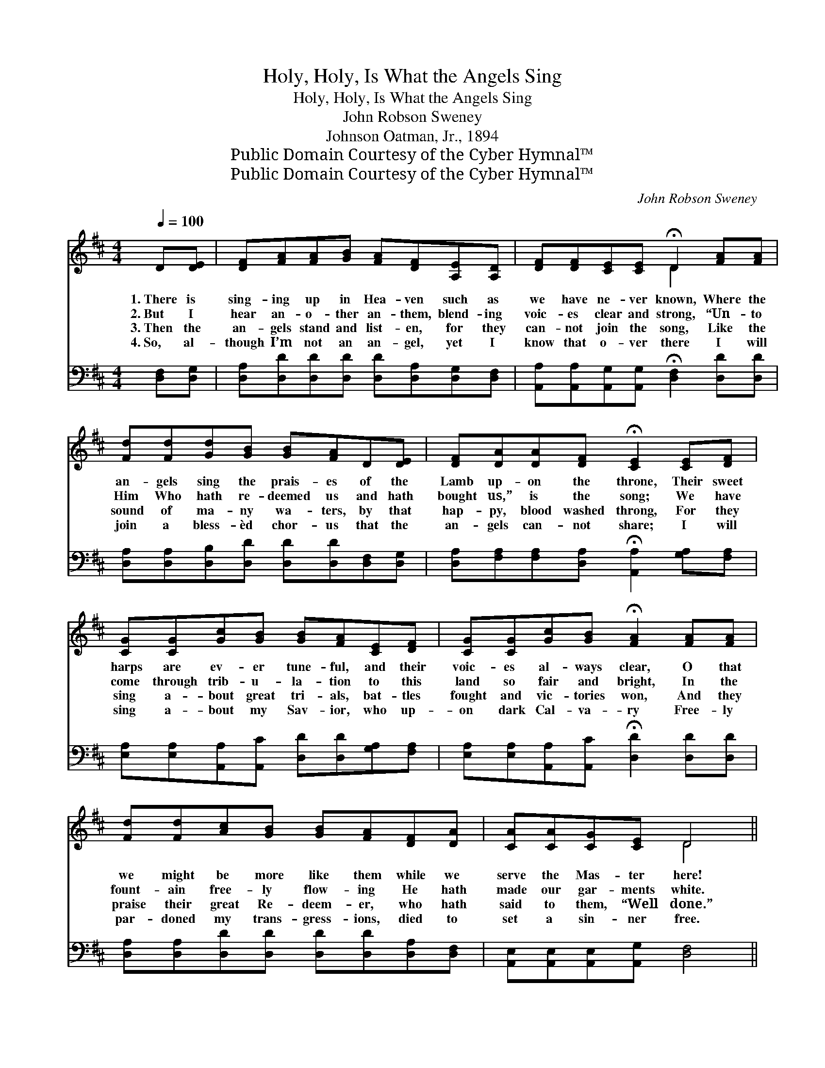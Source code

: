 X:1
T:Holy, Holy, Is What the Angels Sing
T:Holy, Holy, Is What the Angels Sing
T:John Robson Sweney
T:Johnson Oatman, Jr., 1894
T:Public Domain Courtesy of the Cyber Hymnal™
T:Public Domain Courtesy of the Cyber Hymnal™
C:John Robson Sweney
Z:Public Domain
Z:Courtesy of the Cyber Hymnal™
%%score ( 1 2 ) 3
L:1/8
Q:1/4=100
M:4/4
K:D
V:1 treble 
V:2 treble 
V:3 bass 
V:1
 D[DE] | [DF][FA][FA][GB] [FA][DF][A,E][A,D] | [DF][DF][CE][CE] !fermata!D2 [FA][FA] | %3
w: 1.~There is|sing- ing up in Hea- ven such as|we have ne- ver known, Where the|
w: 2.~But I|hear an- o- ther an- them, blend- ing|voic- es clear and strong, “Un- to|
w: 3.~Then the|an- gels stand and list- en, for they|can- not join the song, Like the|
w: 4.~So, al-|though I’m not an an- gel, yet I|know that o- ver there I will|
 [Fd][Fd][Gd][GB] [GB][FA]D[DE] | [DF][DA][DA][DF] !fermata![CE]2 [CE][DF] | %5
w: an- gels sing the prais- es of the|Lamb up- on the throne, Their sweet|
w: Him Who hath re- deemed us and hath|bought us,” is the song; We have|
w: sound of ma- ny wa- ters, by that|hap- py, blood washed throng, For they|
w: join a bless- èd chor- us that the|an- gels can- not share; I will|
 [CG][CG][Gc][GB] [GB][FA][CE][DF] | [CG][CG][Gc][GB] !fermata![FA]2 [FA][FA] | %7
w: harps are ev- er tune- ful, and their|voic- es al- ways clear, O that|
w: come through trib- u- la- tion to this|land so fair and bright, In the|
w: sing a- bout great tri- als, bat- tles|fought and vic- tories won, And they|
w: sing a- bout my Sav- ior, who up-|on dark Cal- va- ry Free- ly|
 [Fd][Fd][Ac][GB] [GB][FA][DF][DA] | [CA][CA][CG][CE] D4 || %9
w: we might be more like them while we|serve the Mas- ter here!|
w: fount- ain free- ly flow- ing He hath|made our gar- ments white.|
w: praise their great Re- deem- er, who hath|said to them, “Well done.”|
w: par- doned my trans- gress- ions, died to|set a sin- ner free.|
"^Refrain" !fermata![DA]2 !fermata![DA]2 [CA]2 !fermata![CG][CE] | DD[CE][CE] [DF]3 [DA] | %11
w: ||
w: Ho- ly, ho- ly, is|what the an- gels sing, And|
w: ||
w: ||
 [DB][DB][DB][DB] [DA][DA][Fd][Fd] | [Ec][Ec][DB][DB] [CA]3 [CA] | %13
w: ||
w: I ex- pect to help them make the|courts of Hea- ven ring; But|
w: ||
w: ||
 [CG][Gc][Gc][GB] [FA][Fd][Fd][DF] | [CA][CG][CE][CA] [DF]3 [DA] | %15
w: ||
w: when I sing re- demp- tion’s sto- ry,|they will fold their wings, For|
w: ||
w: ||
 [DB][DB][DA][DA] [Gc][Gc]!fermata![Fd][DF] | [CA][CA][CG][CE] D2 |] %17
w: ||
w: an- gels ne- ver felt the joys that|our sal- va- tion brings.|
w: ||
w: ||
V:2
 x2 | x8 | x4 D2 x2 | x8 | x8 | x8 | x8 | x8 | x4 D4 || x8 | x8 | x8 | x8 | x8 | x8 | x8 | x4 D2 |] %17
V:3
 [D,F,][D,G,] | [D,A,][D,D][D,D][D,D] [D,D][D,A,][D,G,][D,F,] | %2
 [A,,A,][A,,A,][A,,G,][A,,G,] !fermata![D,F,]2 [D,D][D,D] | %3
 [D,A,][D,A,][D,B,][D,D] [D,D][D,D][D,F,][D,G,] | %4
 [D,A,][F,A,][F,A,][D,A,] !fermata![A,,A,]2 [G,A,][F,A,] | %5
 [E,A,][E,A,][A,,A,][A,,C] [D,D][D,D][G,A,][F,A,] | %6
 [E,A,][E,A,][A,,A,][A,,C] !fermata![D,D]2 [D,D][D,D] | %7
 [D,A,][D,A,][D,D][D,D] [D,D][D,D][D,A,][D,F,] | [A,,E,][A,,E,][A,,E,][A,,G,] [D,F,]4 || %9
 !fermata![D,F,]2 !fermata![D,F,]2 [A,,E,]2 !fermata![A,,A,][A,,G,] | %10
 [B,,F,][B,,F,][A,,A,][A,,A,] [D,A,]3 [D,F,] | G,G,G,G, [F,A,][F,A,][D,A,][D,A,] | %12
 [E,A,][E,A,][E,^G,]E, [A,,E,]3 [A,,E,] | [A,,A,][A,,A,][A,,A,][A,,C] [D,D][D,A,][D,A,][D,A,] | %14
 [A,,A,][A,,E,][A,,A,][A,,A,] [D,A,]3 [F,A,] | G,G,[F,A,][F,A,] [E,A,][E,A,]!fermata![D,A,][D,A,] | %16
 [A,,A,][A,,E,][A,,A,][A,,G,] [D,F,]2 |] %17

